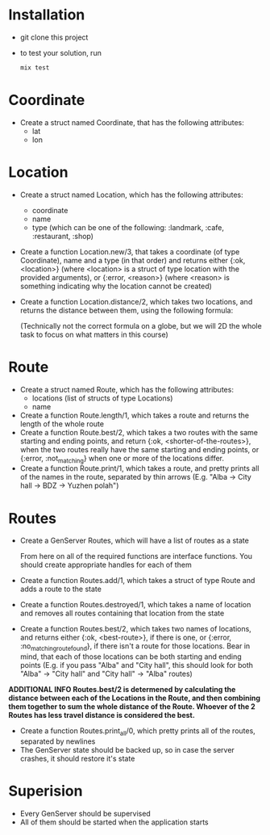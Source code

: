 * Installation
  - git clone this project
  - to test your solution, run 
    #+BEGIN_SRC bash
    mix test
    #+END_SRC

* Coordinate
  - Create a struct named Coordinate, that has the following attributes:
    - lat
    - lon
* Location
  - Create a struct named Location, which has the following attributes:
    - coordinate
    - name
    - type (which can be one of the following: :landmark, :cafe, :restaurant, :shop)
  - Create a function Location.new/3, that takes a coordinate (of type Coordinate), name and a type (in that order) and returns either {:ok, <location>} (where <location> is a struct of type location with the provided arguments), or {:error, <reason>} (where <reason> is something indicating why the location cannot be created)
  - Create a function Location.distance/2, which takes two locations, and returns the distance between them, using the following formula:

    [[./equasion.png]]

      (Technically not the correct formula on a globe, but we will 2D the whole task to focus on what matters in this course)
* Route
  - Create a struct named Route, which has the following attributes:
    - locations (list of structs of type Locations)
    - name
  - Create a function Route.length/1, which takes a route and returns the length of the whole route
  - Create a function Route.best/2, which takes a two routes with the same starting and ending points, and return {:ok, <shorter-of-the-routes>}, when the two routes really have the same starting and ending points, or {:error, :not_matching} when one or more of the locations differ.
  - Create a function Route.print/1, which takes a route, and pretty prints all of the names in the route, separated by thin arrows (E.g. "Alba -> City hall -> BDZ -> Yuzhen polah")

* Routes
  - Create a GenServer Routes, which will have a list of routes as a state

   From here on all of the required functions are interface functions. You should create appropriate handles for each of them

  - Create a function Routes.add/1, which takes a struct of type Route and adds a route to the state
  - Create a function Routes.destroyed/1, which takes a name of location and removes all routes containing that location from the state
  - Create a function Routes.best/2, which takes two names of locations, and returns either {:ok, <best-route>}, if there is one, or {:error, :no_matching_route_found}, if there isn't a route for those locations. Bear in mind, that each of those locations can be both starting and ending points (E.g. if you pass "Alba" and "City hall", this should look for both "Alba" -> "City hall" and "City hall" -> "Alba" routes)
  **ADDITIONAL INFO Routes.best/2 is determened by calculating the distance between each of the Locations in the Route, and then combining them together to sum the whole distance of the Route. Whoever of the 2 Routes has less travel distance is considered the best.**
  - Create a function Routes.print_all/0, which pretty prints all of the routes, separated by newlines
  - The GenServer state should be backed up, so in case the server crashes, it should restore it's state

* Superision
  - Every GenServer should be supervised
  - All of them should be started when the application starts
